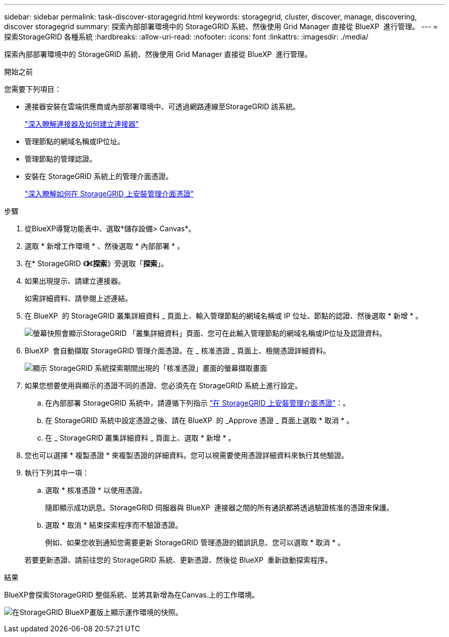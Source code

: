 ---
sidebar: sidebar 
permalink: task-discover-storagegrid.html 
keywords: storagegrid, cluster, discover, manage, discovering, discover storagegrid 
summary: 探索內部部署環境中的 StorageGRID 系統、然後使用 Grid Manager 直接從 BlueXP  進行管理。 
---
= 探索StorageGRID 各種系統
:hardbreaks:
:allow-uri-read: 
:nofooter: 
:icons: font
:linkattrs: 
:imagesdir: ./media/


[role="lead"]
探索內部部署環境中的 StorageGRID 系統、然後使用 Grid Manager 直接從 BlueXP  進行管理。

.開始之前
您需要下列項目：

* 連接器安裝在雲端供應商或內部部署環境中、可透過網路連線至StorageGRID 該系統。
+
https://docs.netapp.com/us-en/bluexp-setup-admin/concept-connectors.html["深入瞭解連接器及如何建立連接器"^]

* 管理節點的網域名稱或IP位址。
* 管理節點的管理認證。
* 安裝在 StorageGRID 系統上的管理介面憑證。
+
https://docs.netapp.com/us-en/storagegrid-118/admin/configuring-custom-server-certificate-for-grid-manager-tenant-manager.html#add-a-custom-management-interface-certificate["深入瞭解如何在 StorageGRID 上安裝管理介面憑證"^]



.步驟
. 從BlueXP導覽功能表中、選取*儲存設備> Canvas*。
. 選取 * 新增工作環境 * 、然後選取 * 內部部署 * 。
. 在* StorageGRID 《*》*《*探索*》旁選取「*探索*」。
. 如果出現提示、請建立連接器。
+
如需詳細資料、請參閱上述連結。

. 在 BlueXP  的 StorageGRID 叢集詳細資料 _ 頁面上、輸入管理節點的網域名稱或 IP 位址、節點的認證、然後選取 * 新增 * 。
+
image:screenshot-cluster-details.png["螢幕快照會顯示StorageGRID 「叢集詳細資料」頁面、您可在此輸入管理節點的網域名稱或IP位址及認證資料。"]

. BlueXP  會自動擷取 StorageGRID 管理介面憑證。在 _ 核准憑證 _ 頁面上、檢閱憑證詳細資料。
+
image:screenshot-bluexp-approve-certificate.png["顯示 StorageGRID 系統探索期間出現的「核准憑證」畫面的螢幕擷取畫面"]

. 如果您想要使用與顯示的憑證不同的憑證、您必須先在 StorageGRID 系統上進行設定。
+
.. 在內部部署 StorageGRID 系統中，請遵循下列指示 https://docs.netapp.com/us-en/storagegrid-118/admin/configuring-custom-server-certificate-for-grid-manager-tenant-manager.html#add-a-custom-management-interface-certificate["在 StorageGRID 上安裝管理介面憑證"^]：。
.. 在 StorageGRID 系統中設定憑證之後、請在 BlueXP  的 _Approve 憑證 _ 頁面上選取 * 取消 * 。
.. 在 _ StorageGRID 叢集詳細資料 _ 頁面上、選取 * 新增 * 。


. 您也可以選擇 * 複製憑證 * 來複製憑證的詳細資料。您可以視需要使用憑證詳細資料來執行其他驗證。
. 執行下列其中一項：
+
.. 選取 * 核准憑證 * 以使用憑證。
+
隨即顯示成功訊息。StorageGRID 伺服器與 BlueXP  連接器之間的所有通訊都將透過驗證核准的憑證來保護。

.. 選取 * 取消 * 結束探索程序而不驗證憑證。
+
例如、如果您收到通知您需要更新 StorageGRID 管理憑證的錯誤訊息、您可以選取 * 取消 * 。

+
若要更新憑證、請前往您的 StorageGRID 系統、更新憑證、然後從 BlueXP  重新啟動探索程序。





.結果
BlueXP會探索StorageGRID 整個系統、並將其新增為在Canvas.上的工作環境。

image:screenshot-canvas.png["在StorageGRID BlueXP畫版上顯示運作環境的快照。"]

